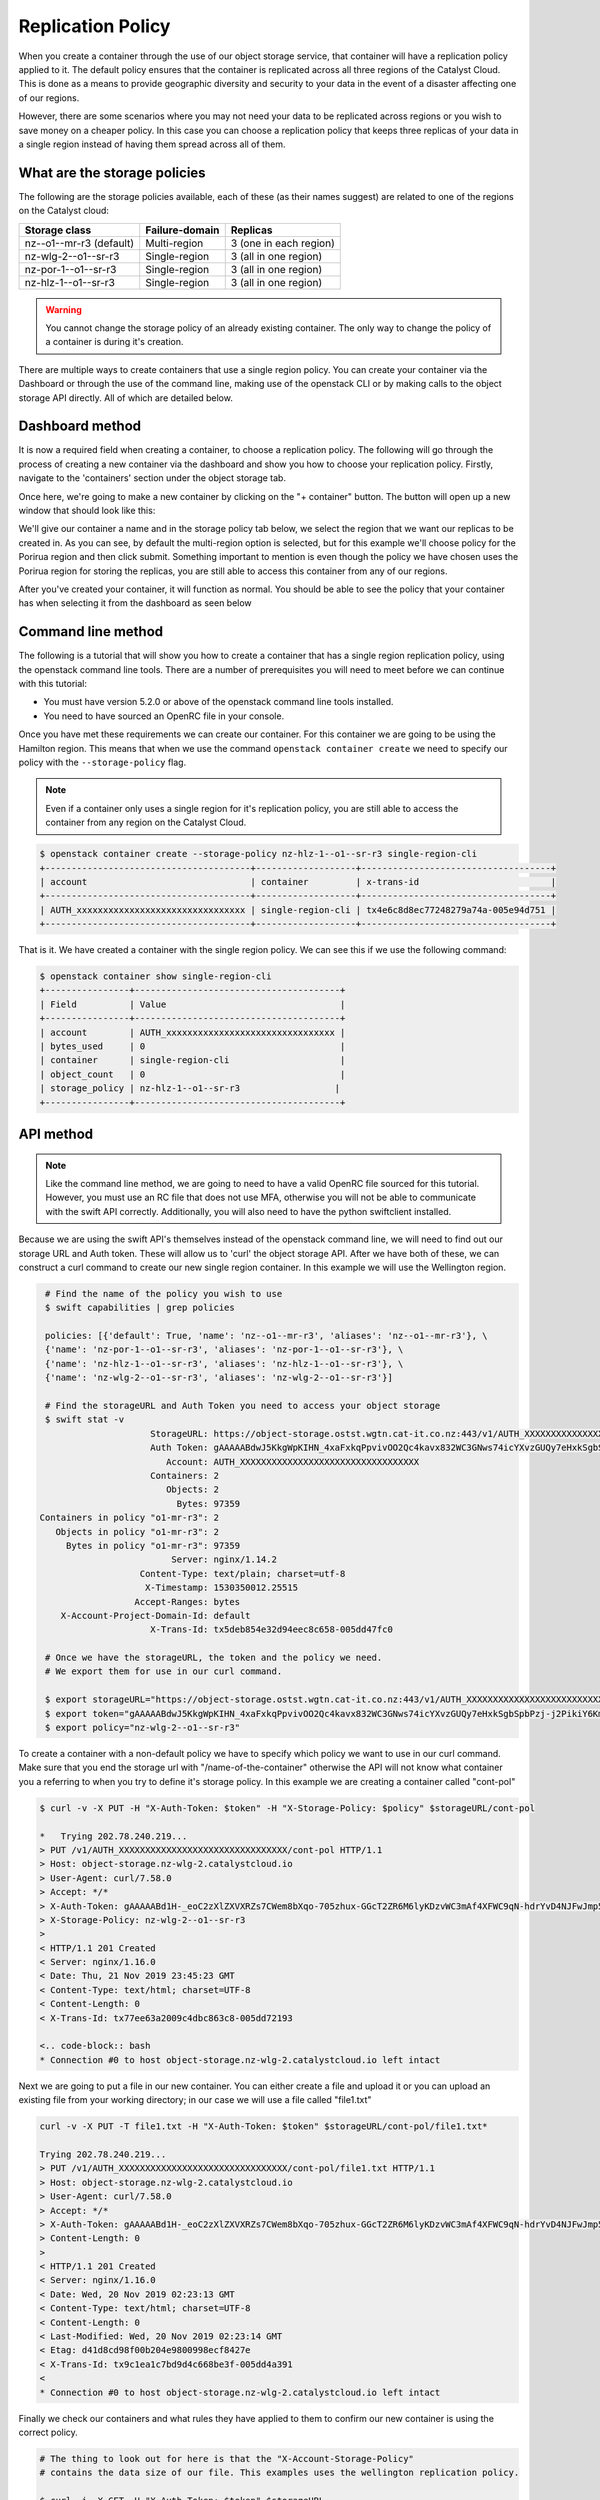 ##################
Replication Policy
##################

When you create a container through the use of our object storage service, that
container will have a replication policy applied to it. The default policy
ensures that the container is replicated across all three regions of
the Catalyst Cloud. This is done as a means to provide geographic diversity and
security to your data in the event of a disaster affecting one of our regions.

However, there are some scenarios where you may not need your data to be
replicated across regions or you wish to save money on a cheaper policy. In
this case you can choose a replication policy that keeps three replicas of your
data in a single region instead of having them spread across all of them.

What are the storage policies
=============================

The following are the storage policies available, each of these (as their names
suggest) are related to one of the regions on the Catalyst cloud:

+--------------------------+------------------+------------------------+
| Storage class            | Failure-domain   | Replicas               |
+==========================+==================+========================+
| nz--o1--mr-r3 (default)  | Multi-region     | 3 (one in each region) |
+--------------------------+------------------+------------------------+
| nz-wlg-2--o1--sr-r3      | Single-region    | 3 (all in one region)  |
+--------------------------+------------------+------------------------+
| nz-por-1--o1--sr-r3      | Single-region    | 3 (all in one region)  |
+--------------------------+------------------+------------------------+
| nz-hlz-1--o1--sr-r3      | Single-region    | 3 (all in one region)  |
+--------------------------+------------------+------------------------+

.. Warning::
  You cannot change the storage policy of an already existing container. The
  only way to change the policy of a container is during it's creation.

There are multiple ways to create containers that use a single region policy.
You can create your container via the Dashboard or through the use of the
command line, making use of the openstack CLI or by making calls to the object
storage API directly. All of which are detailed below.

Dashboard method
================

It is now a required field when creating a container, to choose a replication
policy. The following will go through the process of creating a new container
via the dashboard and show you how to choose your replication policy.
Firstly, navigate to the 'containers' section under the object storage tab.

.. image:: assets/container-dash-screenshot-underline.png

Once here, we're going to make a new container by clicking on the "+ container"
button. The button will open up a new window that should look like this:

.. image:: assets/create-container.png

We'll give our container a name and in the storage policy tab below, we select
the region that we want our replicas to be created in. As you can see, by
default the multi-region option is selected, but for this example we'll choose
policy for the Porirua region and then click submit. Something important to
mention is even though the policy we have chosen uses the Porirua region for
storing the replicas, you are still able to access this container from any of
our regions.

.. image:: assets/create-container-dropdown.png

After you've created your container, it will function as normal. You should be
able to see the policy that your container has when selecting it from the
dashboard as seen below

.. image:: assets/container-after-create.png

Command line method
===================

The following is a tutorial that will show you how to create a container that
has a single region replication policy, using the openstack command line tools.
There are a number of prerequisites you will need to meet before we can
continue with this tutorial:

- You must have version 5.2.0 or above of the openstack command line tools installed.
- You need to have sourced an OpenRC file in your console.

Once you have met these requirements we can create our container. For this
container we are going to be using the Hamilton region. This means that when
we use the command ``openstack container create`` we need to specify our
policy with the ``--storage-policy`` flag.

.. Note::
  Even if a container only uses a single region for it's replication policy,
  you are still able to access the container from any region on the Catalyst
  Cloud.

.. code-block:: bash

   $ openstack container create --storage-policy nz-hlz-1--o1--sr-r3 single-region-cli
   +---------------------------------------+-------------------+------------------------------------+
   | account                               | container         | x-trans-id                         |
   +---------------------------------------+-------------------+------------------------------------+
   | AUTH_xxxxxxxxxxxxxxxxxxxxxxxxxxxxxxxx | single-region-cli | tx4e6c8d8ec77248279a74a-005e94d751 |
   +---------------------------------------+-------------------+------------------------------------+

That is it. We have created a container with the single region policy. We can
see this if we use the following command:

.. code-block:: bash

   $ openstack container show single-region-cli
   +----------------+---------------------------------------+
   | Field          | Value                                 |
   +----------------+---------------------------------------+
   | account        | AUTH_xxxxxxxxxxxxxxxxxxxxxxxxxxxxxxxx |
   | bytes_used     | 0                                     |
   | container      | single-region-cli                     |
   | object_count   | 0                                     |
   | storage_policy | nz-hlz-1--o1--sr-r3                  |
   +----------------+---------------------------------------+


API method
==========

.. Note::
  Like the command line method, we are going to need to have a valid OpenRC file
  sourced for this tutorial. However, you must use an RC file that does not use
  MFA, otherwise you will not be able to communicate with the swift API
  correctly. Additionally, you will also need to have the python swiftclient
  installed.

Because we are using the swift API's themselves instead of the openstack
command line, we will need to find out our storage URL and Auth token. These
will allow us to 'curl' the object storage API. After we have
both of these, we can construct a curl command to create our new single
region container. In this example we will use the Wellington region.

.. code-block:: bash

    # Find the name of the policy you wish to use
    $ swift capabilities | grep policies

    policies: [{'default': True, 'name': 'nz--o1--mr-r3', 'aliases': 'nz--o1--mr-r3'}, \
    {'name': 'nz-por-1--o1--sr-r3', 'aliases': 'nz-por-1--o1--sr-r3'}, \
    {'name': 'nz-hlz-1--o1--sr-r3', 'aliases': 'nz-hlz-1--o1--sr-r3'}, \
    {'name': 'nz-wlg-2--o1--sr-r3', 'aliases': 'nz-wlg-2--o1--sr-r3'}]

    # Find the storageURL and Auth Token you need to access your object storage
    $ swift stat -v
                        StorageURL: https://object-storage.ostst.wgtn.cat-it.co.nz:443/v1/AUTH_XXXXXXXXXXXXXXXXXXXXXXXXXXXXXXXXXX
                        Auth Token: gAAAAABdwJ5KkgWpKIHN_4xaFxkqPpvivOO2Qc4kavx832WC3GNws74icYXvzGUQy7eHxkSgbSpbPzj-j2PikiY6KmbwaqFdlStRSUXbmW0ZR6edoKzw8fDy7FXedR1kWR-j83HQfICzw802Z1zbnZw1Tho7F6vDVo5OEyQw6ORQTSINl6diBD4
                           Account: AUTH_XXXXXXXXXXXXXXXXXXXXXXXXXXXXXXXXXX
                        Containers: 2
                           Objects: 2
                             Bytes: 97359
   Containers in policy "o1-mr-r3": 2
      Objects in policy "o1-mr-r3": 2
        Bytes in policy "o1-mr-r3": 97359
                            Server: nginx/1.14.2
                      Content-Type: text/plain; charset=utf-8
                       X-Timestamp: 1530350012.25515
                     Accept-Ranges: bytes
       X-Account-Project-Domain-Id: default
                        X-Trans-Id: tx5deb854e32d94eec8c658-005dd47fc0

    # Once we have the storageURL, the token and the policy we need.
    # We export them for use in our curl command.

    $ export storageURL="https://object-storage.ostst.wgtn.cat-it.co.nz:443/v1/AUTH_XXXXXXXXXXXXXXXXXXXXXXXXXXXXXXXXXX"
    $ export token="gAAAAABdwJ5KkgWpKIHN_4xaFxkqPpvivOO2Qc4kavx832WC3GNws74icYXvzGUQy7eHxkSgbSpbPzj-j2PikiY6KmbwaqFdlStRSUXbmW0ZR6edoKzw8fDy7FXedR1kWR-j83HQfICzw802Z1zbnZw1Tho7F6vDVo5OEyQw6ORQTSINl6diBD4"
    $ export policy="nz-wlg-2--o1--sr-r3"

To create a container with a non-default policy we have to specify which
policy we want to use in our curl command. Make sure that you end the storage
url with "/name-of-the-container" otherwise the API will not know what
container you a referring to when you try to define it's storage policy.
In this example we are creating a container called "cont-pol"

.. code-block:: bash

    $ curl -v -X PUT -H "X-Auth-Token: $token" -H "X-Storage-Policy: $policy" $storageURL/cont-pol

    *   Trying 202.78.240.219...
    > PUT /v1/AUTH_XXXXXXXXXXXXXXXXXXXXXXXXXXXXXXXX/cont-pol HTTP/1.1
    > Host: object-storage.nz-wlg-2.catalystcloud.io
    > User-Agent: curl/7.58.0
    > Accept: */*
    > X-Auth-Token: gAAAAABd1H-_eoC2zXlZXVXRZs7CWem8bXqo-705zhux-GGcT2ZR6M6lyKDzvWC3mAf4XFWC9qN-hdrYvD4NJFwJmp5fug3L8u5G8EbVUxMhzNZMLQdOOAGuRAyTGmIdqD_Ax1hgQF8svBbF4nU6lbYKdFawzu4SyXqg_UBWhNxqHBzLENpASu8
    > X-Storage-Policy: nz-wlg-2--o1--sr-r3
    >
    < HTTP/1.1 201 Created
    < Server: nginx/1.16.0
    < Date: Thu, 21 Nov 2019 23:45:23 GMT
    < Content-Type: text/html; charset=UTF-8
    < Content-Length: 0
    < X-Trans-Id: tx77ee63a2009c4dbc863c8-005dd72193

    <.. code-block:: bash
    * Connection #0 to host object-storage.nz-wlg-2.catalystcloud.io left intact

Next we are going to put a file in our new container. You can either create a
file and upload it or you can upload an existing file from your working
directory; in our case we will use a file called "file1.txt"

.. code-block:: bash

    curl -v -X PUT -T file1.txt -H "X-Auth-Token: $token" $storageURL/cont-pol/file1.txt*

    Trying 202.78.240.219...
    > PUT /v1/AUTH_XXXXXXXXXXXXXXXXXXXXXXXXXXXXXXXX/cont-pol/file1.txt HTTP/1.1
    > Host: object-storage.nz-wlg-2.catalystcloud.io
    > User-Agent: curl/7.58.0
    > Accept: */*
    > X-Auth-Token: gAAAAABd1H-_eoC2zXlZXVXRZs7CWem8bXqo-705zhux-GGcT2ZR6M6lyKDzvWC3mAf4XFWC9qN-hdrYvD4NJFwJmp5fug3L8u5G8EbVUxMhzNZMLQdOOAGuRAyTGmIdqD_Ax1hgQF8svBbF4nU6lbYKdFawzu4SyXqg_UBWhNxqHBzLENpASu8
    > Content-Length: 0
    >
    < HTTP/1.1 201 Created
    < Server: nginx/1.16.0
    < Date: Wed, 20 Nov 2019 02:23:13 GMT
    < Content-Type: text/html; charset=UTF-8
    < Content-Length: 0
    < Last-Modified: Wed, 20 Nov 2019 02:23:14 GMT
    < Etag: d41d8cd98f00b204e9800998ecf8427e
    < X-Trans-Id: tx9c1ea1c7bd9d4c668be3f-005dd4a391
    <
    * Connection #0 to host object-storage.nz-wlg-2.catalystcloud.io left intact

Finally we check our containers and what rules they have applied to them to
confirm our new container is using the correct policy.

.. code-block:: bash

    # The thing to look out for here is that the "X-Account-Storage-Policy"
    # contains the data size of our file. This examples uses the wellington replication policy.

    $ curl -i -X GET -H "X-Auth-Token: $token" $storageURL

    HTTP/1.1 200 OK
    Server: nginx/1.14.2
    Date: Thu, 21 Nov 2019 22:26:17 GMT
    Content-Type: text/plain; charset=utf-8
    Content-Length: 9
    X-Account-Storage-Policy-Nz-Wlg-2--O1--Sr-R3-Container-Count: 1
    X-Account-Object-Count: 1
    X-Account-Storage-Policy-Nz-Wlg-2--O1--Sr-R3-Object-Count: 1
    X-Account-Storage-Policy-Nz--O1--Mr-R3-Bytes-Used: 0
    X-Account-Storage-Policy-Nz--O1--Mr-R3-Container-Count: 0
    X-Timestamp: 1530350012.25515
    X-Account-Storage-Policy-Nz--O1--Mr-R3-Object-Count: 0
    X-Account-Storage-Policy-Nz-Wlg-2--O1--Sr-R3-Bytes-Used: 40356
    X-Account-Bytes-Used: 40356
    X-Account-Container-Count: 1
    Accept-Ranges: bytes
    x-account-project-domain-id: default
    X-Trans-Id: txbd66d690a27f41fbbd44c-005dd70f09

    cont-pol


